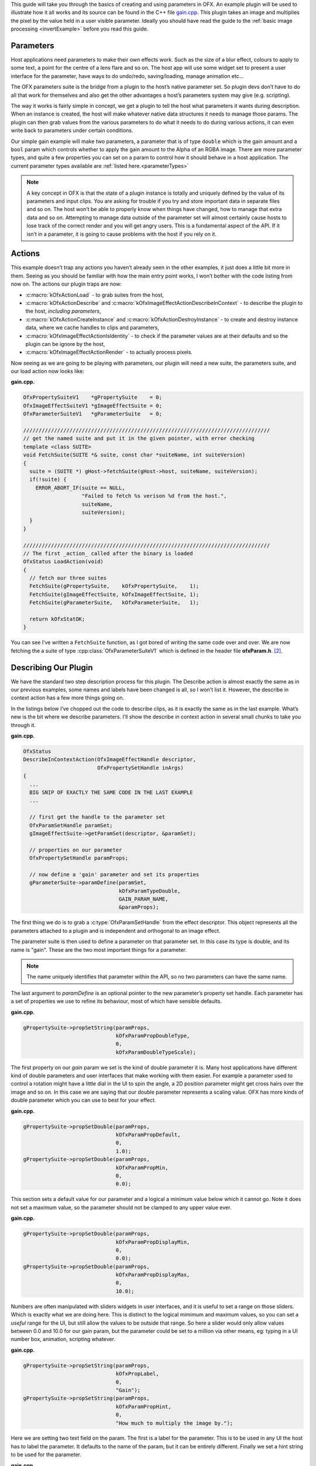 .. _gainExample:

This guide will take you through the basics of creating and using
parameters in OFX. An example plugin will be used to illustrate how it
all works and its source can be found in the C++ file
`gain.cpp <https://github.com/ofxa/openfx/blob/master/Guide/Code/Example3/gain.cpp>`_.
This plugin takes an image and
multiplies the pixel by the value held in a user visible parameter.
Ideally you should have read the guide to the :ref:`basic image
processing <invertExample>` before you read this guide.

.. _parameters:

Parameters
==========

Host applications need parameters to make their own effects work. Such
as the size of a blur effect, colours to apply to some text, a point for
the centre of a lens flare and so on. The host app will use some widget
set to present a user interface for the parameter, have ways to do
undo/redo, saving/loading, manage animation etc…

The OFX parameters suite is the bridge from a plugin to the host’s
native parameter set. So plugin devs don’t have to do all that work for
themselves and also get the other advantages a host’s parameters system
may give (e.g. scripting).

The way it works is fairly simple in concept, we get a plugin to tell
the host what parameters it wants during description. When an instance
is created, the host will make whatever native data structures it needs
to manage those params. The plugin can then grab values from the various
parameters to do what it needs to do during various actions, it can even
write back to parameters under certain conditions.

Our simple gain example will make two parameters, a parameter that is of
type ``double`` which is the gain amount and a ``bool`` param
which controls whether to apply the gain amount to the Alpha of an RGBA
image. There are more parameter types, and quite a few properties you
can set on a param to control how it should behave in a host
application.
The current parameter types available are :ref:`listed here.<parameterTypes>`

.. note::

    A key concept in OFX is that the state of a plugin instance is
    totally and uniquely defined by the value of its parameters and
    input clips. You are asking for trouble if you try and store
    important data in separate files and so on. The host won’t be able
    to properly know when things have changed, how to manage that extra
    data and so on. Attempting to manage data outside of the parameter
    set will almost certainly cause hosts to lose track of the correct
    render and you will get angry users. This is a fundamental aspect of
    the API. If it isn’t in a parameter, it is going to cause problems
    with the host if you rely on it.

.. __actions:

Actions
=======

This example doesn’t trap any actions you haven’t already seen in the
other examples, it just does a little bit more in them. Seeing as you
should be familiar with how the main entry point works, I won’t bother
with the code listing from now on. The actions our plugin traps are now:

-  :c:macro:`kOfxActionLoad` - to grab suites from the host,

-  :c:macro:`kOfxActionDescribe` and :c:macro:`kOfxImageEffectActionDescribeInContext` - to
   describe the plugin to the host, *including parameters*,

-  :c:macro:`kOfxActionCreateInstance` and :c:macro:`kOfxActionDestroyInstance` - to create
   and destroy instance data, where we cache handles to clips and
   parameters,

-  :c:macro:`kOfxImageEffectActionIsIdentity` - to check if the parameter values
   are at their defaults and so the plugin can be ignore by the host,

-  :c:macro:`kOfxImageEffectActionRender` - to actually process pixels.

Now seeing as we are going to be playing with parameters, our plugin
will need a new suite, the parameters suite, and our load action now
looks like:

**gain.cpp.**

.. code:: c++

      OfxPropertySuiteV1    *gPropertySuite    = 0;
      OfxImageEffectSuiteV1 *gImageEffectSuite = 0;
      OfxParameterSuiteV1   *gParameterSuite   = 0;

      ////////////////////////////////////////////////////////////////////////////////
      // get the named suite and put it in the given pointer, with error checking
      template <class SUITE>
      void FetchSuite(SUITE *& suite, const char *suiteName, int suiteVersion)
      {
        suite = (SUITE *) gHost->fetchSuite(gHost->host, suiteName, suiteVersion);
        if(!suite) {
          ERROR_ABORT_IF(suite == NULL,
                         "Failed to fetch %s verison %d from the host.",
                         suiteName,
                         suiteVersion);
        }
      }

      ////////////////////////////////////////////////////////////////////////////////
      // The first _action_ called after the binary is loaded
      OfxStatus LoadAction(void)
      {
        // fetch our three suites
        FetchSuite(gPropertySuite,    kOfxPropertySuite,    1);
        FetchSuite(gImageEffectSuite, kOfxImageEffectSuite, 1);
        FetchSuite(gParameterSuite,   kOfxParameterSuite,   1);

        return kOfxStatOK;
      }

You can see I’ve written a ``FetchSuite`` function, as I got bored
of writing the same code over and over. We are now fetching the a suite
of type :cpp:class:`OfxParameterSuiteV1` which is defined in the header file
**ofxParam.h**.  [2]_.

.. _describing_our_plugin:

Describing Our Plugin
=====================

We have the standard two step description process for this plugin. The
Describe action is almost exactly the same as in our previous examples,
some names and labels have been changed is all, so I won’t list it.
However, the describe in context action has a few more things going on.

In the listings below I’ve chopped out the code to describe clips, as it
is exactly the same as in the last example. What’s new is the bit where
we describe parameters. I’ll show the describe in context action in
several small chunks to take you through it.

**gain.cpp.**

.. code:: c++

      OfxStatus
      DescribeInContextAction(OfxImageEffectHandle descriptor,
                              OfxPropertySetHandle inArgs)
      {
        ...
        BIG SNIP OF EXACTLY THE SAME CODE IN THE LAST EXAMPLE
        ...

        // first get the handle to the parameter set
        OfxParamSetHandle paramSet;
        gImageEffectSuite->getParamSet(descriptor, &paramSet);

        // properties on our parameter
        OfxPropertySetHandle paramProps;

        // now define a 'gain' parameter and set its properties
        gParameterSuite->paramDefine(paramSet,
                                     kOfxParamTypeDouble,
                                     GAIN_PARAM_NAME,
                                     &paramProps);

The first thing we do is to grab a :c:type:`OfxParamSetHandle` from the
effect descriptor. This object represents all the parameters attached to
a plugin and is independent and orthogonal to an image effect.

The parameter suite is then used to define a parameter on that parameter
set. In this case its type is double, and its name is "gain". These are
the two most important things for a parameter.

.. note::

    The name uniquely identifies that parameter within the API, so no
    two parameters can have the same name.

The last argument to `paramDefine` is an optional pointer to the
new parameter’s property set handle. Each parameter has a set of
properties we use to refine its behaviour, most of which have sensible
defaults.

**gain.cpp.**

.. code:: c++

        gPropertySuite->propSetString(paramProps,
                                      kOfxParamPropDoubleType,
                                      0,
                                      kOfxParamDoubleTypeScale);

The first property on our *gain* param we set is the kind of double
parameter it is. Many host applications have different kind of double
parameters and user interfaces that make working with them easier. For
example a parameter used to control a rotation might have a little dial
in the UI to spin the angle, a 2D position parameter might get cross
hairs over the image and so on. In this case we are saying that our
double parameter represents a scaling value. OFX has more kinds of
double parameter which you can use to best for your effect.

**gain.cpp.**

.. code:: c++

        gPropertySuite->propSetDouble(paramProps,
                                      kOfxParamPropDefault,
                                      0,
                                      1.0);
        gPropertySuite->propSetDouble(paramProps,
                                      kOfxParamPropMin,
                                      0,
                                      0.0);

This section sets a default value for our parameter and a logical a
minimum value below which it cannot go. Note it does not set a maximum
value, so the parameter should not be clamped to any upper value ever.

**gain.cpp.**

.. code:: c++

        gPropertySuite->propSetDouble(paramProps,
                                      kOfxParamPropDisplayMin,
                                      0,
                                      0.0);
        gPropertySuite->propSetDouble(paramProps,
                                      kOfxParamPropDisplayMax,
                                      0,
                                      10.0);

Numbers are often manipulated with sliders widgets in user interfaces,
and it is useful to set a range on those sliders. Which is exactly what
we are doing here. This is distinct to the logical mimimum and maximum
values, so you can set a *useful* range for the UI, but still allow the
values to be outside that range. So here a slider would only allow
values between 0.0 and 10.0 for our gain param, but the parameter could
be set to a million via other means, eg: typing in a UI number box,
animation, scripting whatever.

**gain.cpp.**

.. code:: c++

        gPropertySuite->propSetString(paramProps,
                                      kOfxPropLabel,
                                      0,
                                      "Gain");
        gPropertySuite->propSetString(paramProps,
                                      kOfxParamPropHint,
                                      0,
                                      "How much to multiply the image by.");

Here we are setting two text field on the param. The first is a label
for the parameter. This is to be used in any UI the host has to label
the parameter. It defaults to the name of the param, but it can be
entirely different. Finally we set a hint string to be used for the
parameter.

**gain.cpp.**

.. code:: c++

        // and define the 'applyToAlpha' parameters and set its properties
        gParameterSuite->paramDefine(paramSet,
                                     kOfxParamTypeBoolean,
                                     APPLY_TO_ALPHA_PARAM_NAME,
                                     &paramProps);
        gPropertySuite->propSetInt(paramProps,
                                   kOfxParamPropDefault,
                                   0,
                                   0);
        gPropertySuite->propSetString(paramProps,
                                      kOfxParamPropHint,
                                      0,
                                      "Whether to apply the gain value to alpha as well.");
        gPropertySuite->propSetString(paramProps,
                                      kOfxPropLabel,
                                      0,
                                      "Apply To Alpha");

        return kOfxStatOK;
      }

In this last section we define a second parameter, named *applyToAlpha*,
which is of type boolean. We then set some obvious state on it and we
are done. Notice the label we set, it is much clearer to read than the
name.

And that’s it, we’ve defined two parameters for our plugin. There are
many more properties you can set on your plugin to control how they
behave and to give hints as to what you are going to do to them.

.. figure:: Pics/GainControlPanelNuke.jpg
    :scale: 100 %
    :align: center
    :alt: Control Panel For Our Example In Nuke

Finally, the image above shows the control panel for an instance of our
example inside Nuke.

.. _instances_and_parameters:

Instances and Parameters
========================

When the host creates an instance of the plugin, it will first create
all the native data structures it needs to represent the plugin, fully
populate them with the required values, and only then call the create
instance action.

So what happens in the create instance action then? Possibly nothing,
you can always grab parameters from an instance by name at any time. But
to make our code a bit cleaner and to show an example of instance data
being used, we are going to trap create instance.

**gain.cpp.**

.. code:: c++

      ////////////////////////////////////////////////////////////////////////////////
      // our instance data, where we are caching away clip and param handles
      struct MyInstanceData {
        // handles to the clips we deal with
        OfxImageClipHandle sourceClip;
        OfxImageClipHandle outputClip;

        // handles to a our parameters
        OfxParamHandle gainParam;
        OfxParamHandle applyToAlphaParam;
      };

To stop duplicating code all over, and to minimise fetches to various
handles, we are going to cache away handles to our clips and parameters
in a simple struct. Note that these handles are valid for the duration
of the instance.

**gain.cpp.**

.. code:: c++

      ////////////////////////////////////////////////////////////////////////////////
      /// instance construction
      OfxStatus CreateInstanceAction( OfxImageEffectHandle instance)
      {
        OfxPropertySetHandle effectProps;
        gImageEffectSuite->getPropertySet(instance, &effectProps);

        // To avoid continual lookup, put our handles into our instance
        // data, those handles are guaranteed to be valid for the duration
        // of the instance.
        MyInstanceData *myData = new MyInstanceData;

        // Set my private instance data
        gPropertySuite->propSetPointer(effectProps, kOfxPropInstanceData, 0, (void *) myData);

        // Cache the source and output clip handles
        gImageEffectSuite->clipGetHandle(instance, "Source", &myData->sourceClip, 0);
        gImageEffectSuite->clipGetHandle(instance, "Output", &myData->outputClip, 0);

        // Cache away the param handles
        OfxParamSetHandle paramSet;
        gImageEffectSuite->getParamSet(instance, &paramSet);
        gParameterSuite->paramGetHandle(paramSet,
                                        GAIN_PARAM_NAME,
                                        &myData->gainParam,
                                        0);
        gParameterSuite->paramGetHandle(paramSet,
                                        APPLY_TO_ALPHA_PARAM_NAME,
                                        &myData->applyToAlphaParam,
                                        0);

        return kOfxStatOK;
      }

So here is the function called when we trap a create instance action.
You can see that it allocates a MyInstanceData struct and caches it away
in the instance’s property set.

It then fetches handles to the two clips and two parameters by name and
caches those into the newly created struct.

**gain.cpp.**

.. code:: c++

      ////////////////////////////////////////////////////////////////////////////////
      // get my instance data from a property set handle
      MyInstanceData *FetchInstanceData(OfxPropertySetHandle effectProps)
      {
        MyInstanceData *myData = 0;
        gPropertySuite->propGetPointer(effectProps,
                                       kOfxPropInstanceData,
                                       0,
                                       (void **) &myData);
        return myData;
      }

And here is a simple function to fetch instance data. It is actually
overloaded and there is another version that take an
:c:type:`OfxImageEffectHandle`.

Of course we now need to trap the destroy instance action to delete our
instance data, otherwise we will get memory leaks.

**gain.cpp.**

.. code:: c++

      ////////////////////////////////////////////////////////////////////////////////
      // instance destruction
      OfxStatus DestroyInstanceAction( OfxImageEffectHandle instance)
      {
        // get my instance data
        MyInstanceData *myData = FetchInstanceData(instance);
        delete myData;

        return kOfxStatOK;
      }

.. _getting_values_from_instances:

Getting Values From Instances
=============================

So we’ve define our parameters, we’ve got handles to the instance of
them, but we will want to grab the value of the parameters to actually
use them at render time.

**gain.cpp.**

.. code:: c++

      ////////////////////////////////////////////////////////////////////////////////
      // Render an output image
      OfxStatus RenderAction( OfxImageEffectHandle instance,
                              OfxPropertySetHandle inArgs,
                              OfxPropertySetHandle outArgs)
      {
        // get the render window and the time from the inArgs
        OfxTime time;
        OfxRectI renderWindow;
        OfxStatus status = kOfxStatOK;

        gPropertySuite->propGetDouble(inArgs, kOfxPropTime, 0, &time);
        gPropertySuite->propGetIntN(inArgs, kOfxImageEffectPropRenderWindow, 4, &renderWindow.x1);

        // get our instance data which has out clip and param handles
        MyInstanceData *myData = FetchInstanceData(instance);

        // get our param values
        double gain = 1.0;
        int applyToAlpha = 0;
        gParameterSuite->paramGetValueAtTime(myData->gainParam, time, &gain);
        gParameterSuite->paramGetValueAtTime(myData->applyToAlphaParam, time, &applyToAlpha);

    ....

We are using the :cpp:func:`OfxParameterSuiteV1::paramGetValueAtTime` suite function to get the
value of our parameters for the given time we are rendering at. Nearly
all actions passed to an instance will have a time to perform the
instance at, you should use this when fetching values out of a param.

The param get value functions use var-args to return values to plugins,
similar to a C scanf function.

And finally here is a snippet of the templated pixel pushing code where
we do the actuall processing using our parameter values;

**gain.cpp.**

.. code:: c++

        // and do some processing
        for(int y = renderWindow.y1; y < renderWindow.y2; y++) {
          if(y % 20 == 0 && gImageEffectSuite->abort(instance)) break;

          // get the row start for the output image
          T *dstPix = pixelAddress<T>(renderWindow.x1, y,
                                      dstPtr,
                                      dstBounds,
                                      dstRowBytes,
                                      nComps);

          for(int x = renderWindow.x1; x < renderWindow.x2; x++) {

            // get the source pixel
            T *srcPix = pixelAddress<T>(x, y,
                                        srcPtr,
                                        srcBounds,
                                        srcRowBytes,
                                        nComps);

            if(srcPix) {
              // we have one, iterate each component in the pixels
              for(int i = 0; i < nComps; ++i) {
                if(i != 3 || applyToAlpha) {
                  // multiply our source component by our gain value
                  double value = *srcPix * gain;

                  // if it has gone out of legal bounds, clamp it
                  if(MAX != 1) {  // we let floating point pixels over and underflow
                    value = value < 0 ? 0 : (value > MAX ? MAX : value);
                  }
                  *dstPix = T(value);
                }
                else {
                  *dstPix = *srcPix;
                }
                // increment to next component
                ++dstPix; ++srcPix;
              }
            }
            else {
              // we don't have a pixel in the source image, set output to zero
              for(int i = 0; i < nComps; ++i) {
                *dstPix = 0;
                ++dstPix;
              }
            }
          }
        }

Notice that we are checking to see if ``MAX != 1``, which means our
pixels are not floating point. If that is the case, we are clamping the
pixel’s value so we don’t get integer overflow.

.. _summary:

Summary
=======

This plugin has shown you the basics of working with OFX parameters, the
main things it illustrated were:

-  defining parameters in the define in context action,

-  setting properties to control the behaviour of parameters,

-  using the instance data pointer to cache away handles to instances of
   parameters and clips,

-  fetching values of a parameter from parameter instance handles and
   using them to process pixels.

.. [1]
   the API manages all floating point params as doubles, the host could
   be using 32 bit floats, or fixed precision for that matter, so long
   as the values are passed back and forth over the API as doubles, all
   will be fine

.. [2]
   The suite is completely independent of the image effect suite and
   could happily be used to describe parameters to other types of
   plugins


